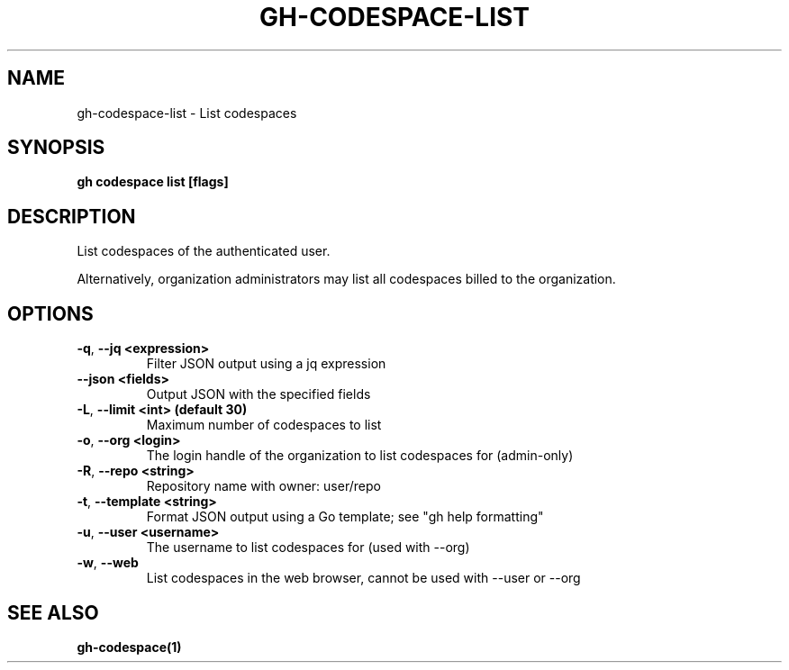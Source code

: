 .nh
.TH "GH-CODESPACE-LIST" "1" "Mar 2024" "GitHub CLI 2.46.0" "GitHub CLI manual"

.SH NAME
.PP
gh-codespace-list - List codespaces


.SH SYNOPSIS
.PP
\fBgh codespace list [flags]\fR


.SH DESCRIPTION
.PP
List codespaces of the authenticated user.

.PP
Alternatively, organization administrators may list all codespaces billed to the organization.


.SH OPTIONS
.TP
\fB-q\fR, \fB--jq\fR \fB<expression>\fR
Filter JSON output using a jq expression

.TP
\fB--json\fR \fB<fields>\fR
Output JSON with the specified fields

.TP
\fB-L\fR, \fB--limit\fR \fB<int> (default 30)\fR
Maximum number of codespaces to list

.TP
\fB-o\fR, \fB--org\fR \fB<login>\fR
The login handle of the organization to list codespaces for (admin-only)

.TP
\fB-R\fR, \fB--repo\fR \fB<string>\fR
Repository name with owner: user/repo

.TP
\fB-t\fR, \fB--template\fR \fB<string>\fR
Format JSON output using a Go template; see "gh help formatting"

.TP
\fB-u\fR, \fB--user\fR \fB<username>\fR
The username to list codespaces for (used with --org)

.TP
\fB-w\fR, \fB--web\fR
List codespaces in the web browser, cannot be used with --user or --org


.SH SEE ALSO
.PP
\fBgh-codespace(1)\fR
